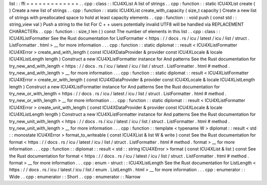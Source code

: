 list
:
:
ffi
=
=
=
=
=
=
=
=
=
=
=
=
=
.
.
cpp
:
class
:
:
ICU4XList
A
list
of
strings
.
.
cpp
:
function
:
:
static
ICU4XList
create
(
)
Create
a
new
list
of
strings
.
.
cpp
:
function
:
:
static
ICU4XList
create_with_capacity
(
size_t
capacity
)
Create
a
new
list
of
strings
with
preallocated
space
to
hold
at
least
capacity
elements
.
.
cpp
:
function
:
:
void
push
(
const
std
:
:
string_view
val
)
Push
a
string
to
the
list
For
C
+
+
users
potentially
invalid
UTF8
will
be
handled
via
REPLACEMENT
CHARACTERs
.
.
cpp
:
function
:
:
size_t
len
(
)
const
The
number
of
elements
in
this
list
.
.
cpp
:
class
:
:
ICU4XListFormatter
See
the
Rust
documentation
for
ListFormatter
<
https
:
/
/
docs
.
rs
/
icu
/
latest
/
icu
/
list
/
struct
.
ListFormatter
.
html
>
__
for
more
information
.
.
.
cpp
:
function
:
:
static
diplomat
:
:
result
<
ICU4XListFormatter
ICU4XError
>
create_and_with_length
(
const
ICU4XDataProvider
&
provider
const
ICU4XLocale
&
locale
ICU4XListLength
length
)
Construct
a
new
ICU4XListFormatter
instance
for
And
patterns
See
the
Rust
documentation
for
try_new_and_with_length
<
https
:
/
/
docs
.
rs
/
icu
/
latest
/
icu
/
list
/
struct
.
ListFormatter
.
html
#
method
.
try_new_and_with_length
>
__
for
more
information
.
.
.
cpp
:
function
:
:
static
diplomat
:
:
result
<
ICU4XListFormatter
ICU4XError
>
create_or_with_length
(
const
ICU4XDataProvider
&
provider
const
ICU4XLocale
&
locale
ICU4XListLength
length
)
Construct
a
new
ICU4XListFormatter
instance
for
And
patterns
See
the
Rust
documentation
for
try_new_or_with_length
<
https
:
/
/
docs
.
rs
/
icu
/
latest
/
icu
/
list
/
struct
.
ListFormatter
.
html
#
method
.
try_new_or_with_length
>
__
for
more
information
.
.
.
cpp
:
function
:
:
static
diplomat
:
:
result
<
ICU4XListFormatter
ICU4XError
>
create_unit_with_length
(
const
ICU4XDataProvider
&
provider
const
ICU4XLocale
&
locale
ICU4XListLength
length
)
Construct
a
new
ICU4XListFormatter
instance
for
And
patterns
See
the
Rust
documentation
for
try_new_unit_with_length
<
https
:
/
/
docs
.
rs
/
icu
/
latest
/
icu
/
list
/
struct
.
ListFormatter
.
html
#
method
.
try_new_unit_with_length
>
__
for
more
information
.
.
.
cpp
:
function
:
:
template
<
typename
W
>
diplomat
:
:
result
<
std
:
:
monostate
ICU4XError
>
format_to_writeable
(
const
ICU4XList
&
list
W
&
write
)
const
See
the
Rust
documentation
for
format
<
https
:
/
/
docs
.
rs
/
icu
/
latest
/
icu
/
list
/
struct
.
ListFormatter
.
html
#
method
.
format
>
__
for
more
information
.
.
.
cpp
:
function
:
:
diplomat
:
:
result
<
std
:
:
string
ICU4XError
>
format
(
const
ICU4XList
&
list
)
const
See
the
Rust
documentation
for
format
<
https
:
/
/
docs
.
rs
/
icu
/
latest
/
icu
/
list
/
struct
.
ListFormatter
.
html
#
method
.
format
>
__
for
more
information
.
.
.
cpp
:
enum
-
struct
:
:
ICU4XListLength
See
the
Rust
documentation
for
ListLength
<
https
:
/
/
docs
.
rs
/
icu
/
latest
/
icu
/
list
/
enum
.
ListLength
.
html
>
__
for
more
information
.
.
.
cpp
:
enumerator
:
:
Wide
.
.
cpp
:
enumerator
:
:
Short
.
.
cpp
:
enumerator
:
:
Narrow
